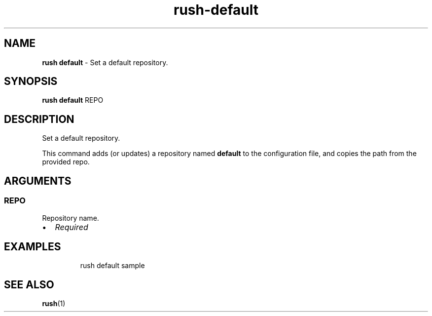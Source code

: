 .\" Automatically generated by Pandoc 3.2
.\"
.TH "rush\-default" "1" "December 2024" "" "Set a default repository."
.SH NAME
\f[B]rush default\f[R] \- Set a default repository.
.SH SYNOPSIS
\f[B]rush default\f[R] REPO
.SH DESCRIPTION
Set a default repository.
.PP
This command adds (or updates) a repository named \f[B]default\f[R] to
the configuration file, and copies the path from the provided repo.
.SH ARGUMENTS
.SS REPO
Repository name.
.IP \[bu] 2
\f[I]Required\f[R]
.SH EXAMPLES
.IP
.EX
rush default sample
.EE
.SH SEE ALSO
\f[B]rush\f[R](1)
